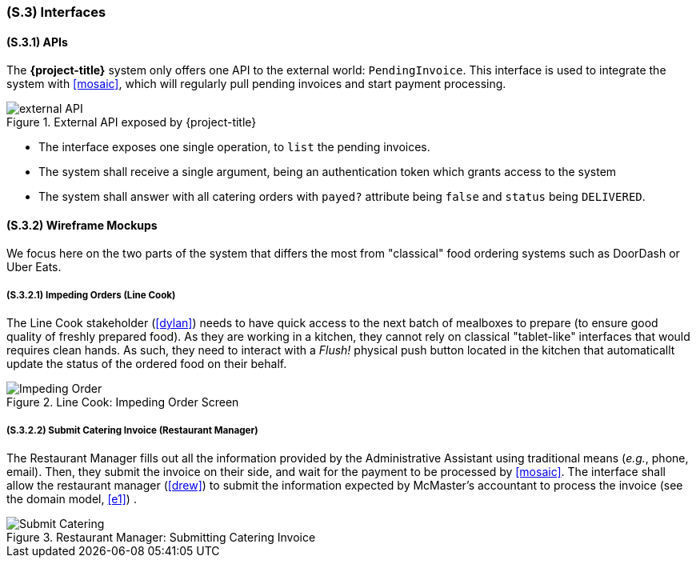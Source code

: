 [#s3,reftext=S.3]
=== (S.3) Interfaces

ifdef::env-draft[]
TIP: _How the system makes the functionality of <<s2>> available to the rest of the world, particularly user interfaces and program interfaces (APIs). It specifies how that functionality will be made available to the rest of the world, including people (users) and other systems. These are interfaces provided by the system to the outside; the other way around, interfaces from other systems, which the system may use, are specified in <<e2>>._  <<BM22>>
endif::[]

==== (S.3.1) APIs

The *{project-title}* system only offers one API to the external world: `PendingInvoice`. This interface is used to integrate the system with <<mosaic>>, which will regularly pull pending invoices and start payment processing.

.External API exposed by {project-title}
image::models/external_API.svg[scale=70%,align="center"]

- The interface exposes one single operation, to `list` the pending invoices.
- The system shall receive a single argument, being an authentication token which grants access to the system
- The system shall answer with all catering orders with `payed?` attribute being `false` and `status` being `DELIVERED`.

==== (S.3.2) Wireframe Mockups

We focus here on the two parts of the system that differs the most from "classical" food ordering systems such as DoorDash or Uber Eats.

===== (S.3.2.1) Impeding Orders (Line Cook)

The Line Cook stakeholder (<<dylan>>) needs to have quick access to the next batch of mealboxes to prepare (to ensure good quality of freshly prepared food). As they are working in a kitchen, they cannot rely on classical "tablet-like" interfaces that would requires clean hands. As such, they need to interact with a _Flush!_ physical push button located in the kitchen that automaticallt update the status of the ordered food on their behalf.

.Line Cook: Impeding Order Screen
image::mockups/Impeding_Order.png[scale=70%,align="center"]

===== (S.3.2.2) Submit Catering Invoice (Restaurant Manager)

The Restaurant Manager fills out all the information provided by the Administrative Assistant using traditional means (_e.g._, phone, email). Then, they submit the invoice on their side, and wait for the payment to be processed by <<mosaic>>. The interface shall allow the restaurant manager (<<drew>>) to submit the information expected by McMaster's accountant to process the invoice (see the domain model, <<e1>>) .

.Restaurant Manager: Submitting Catering Invoice
image::mockups/Submit_Catering.png[scale=70%,align="center"]